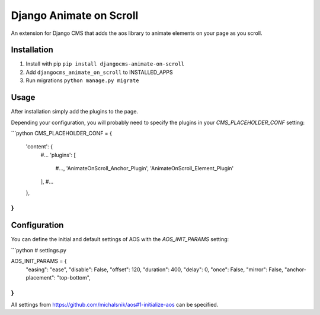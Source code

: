 Django Animate on Scroll
========================

An extension for Django CMS that adds the aos library to animate elements on your page as you scroll.

Installation
------------

1. Install with pip ``pip install djangocms-animate-on-scroll``

2. Add ``djangocms_animate_on_scroll`` to INSTALLED_APPS

3. Run migrations ``python manage.py migrate``


Usage
-----

After installation simply add the plugins to the page.

Depending your configuration, you will probably need to specify the plugins in your `CMS_PLACEHOLDER_CONF` setting:

```python
CMS_PLACEHOLDER_CONF = {
    'content': {
        #...
        'plugins': [
            #..., 
            'AnimateOnScroll_Anchor_Plugin', 
            'AnimateOnScroll_Element_Plugin'
        ],
        #...
    },  
    
}
```

Configuration
-------------

You can define the initial and default settings of AOS with the `AOS_INIT_PARAMS` setting:

```python
# settings.py

AOS_INIT_PARAMS = {
    "easing": "ease",
    "disable": False,
    "offset": 120,
    "duration": 400,
    "delay": 0,
    "once": False,
    "mirror": False,
    "anchor-placement": "top-bottom",
}
```

All settings from https://github.com/michalsnik/aos#1-initialize-aos can be specified.
